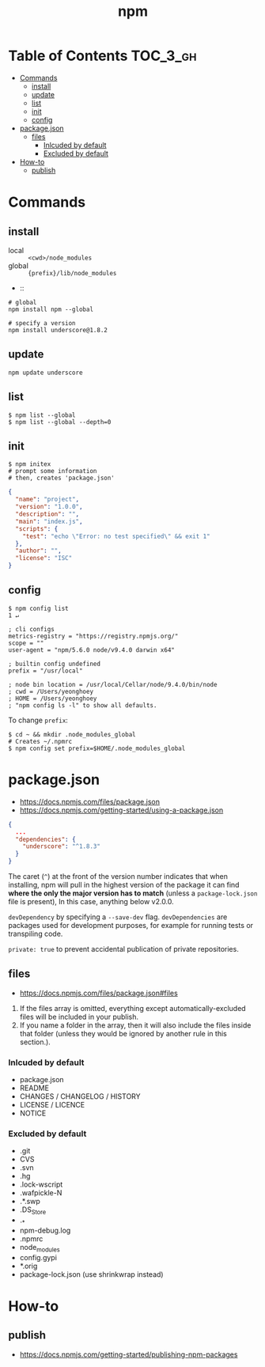 #+TITLE: npm

* Table of Contents :TOC_3_gh:
- [[#commands][Commands]]
  - [[#install][install]]
  - [[#update][update]]
  - [[#list][list]]
  - [[#init][init]]
  - [[#config][config]]
- [[#packagejson][package.json]]
  - [[#files][files]]
    - [[#inlcuded-by-default][Inlcuded by default]]
    - [[#excluded-by-default][Excluded by default]]
- [[#how-to][How-to]]
  - [[#publish][publish]]

* Commands
** install
- local  :: ~<cwd>/node_modules~
- global :: ~{prefix}/lib/node_modules~
-  :: 
#+BEGIN_SRC shell
  # global
  npm install npm --global

  # specify a version
  npm install underscore@1.8.2
#+END_SRC

** update
#+BEGIN_SRC shell
  npm update underscore
#+END_SRC

** list
#+BEGIN_SRC shell
  $ npm list --global
  $ npm list --global --depth=0
#+END_SRC

** init
#+BEGIN_SRC shell
  $ npm initex
  # prompt some information
  # then, creates 'package.json'
#+END_SRC

#+BEGIN_SRC json
  {
    "name": "project",
    "version": "1.0.0",
    "description": "",
    "main": "index.js",
    "scripts": {
      "test": "echo \"Error: no test specified\" && exit 1"
    },
    "author": "",
    "license": "ISC"
  }
#+END_SRC

** config
#+BEGIN_SRC shell
  $ npm config list                                                                                                                                                                                              1 ↵
#+END_SRC
  
#+BEGIN_EXAMPLE
  ; cli configs
  metrics-registry = "https://registry.npmjs.org/"
  scope = ""
  user-agent = "npm/5.6.0 node/v9.4.0 darwin x64"

  ; builtin config undefined
  prefix = "/usr/local"

  ; node bin location = /usr/local/Cellar/node/9.4.0/bin/node
  ; cwd = /Users/yeonghoey
  ; HOME = /Users/yeonghoey
  ; "npm config ls -l" to show all defaults.
#+END_EXAMPLE

To change ~prefix~:
#+BEGIN_SRC shell
  $ cd ~ && mkdir .node_modules_global
  # Creates ~/.npmrc
  $ npm config set prefix=$HOME/.node_modules_global
#+END_SRC

* package.json
- https://docs.npmjs.com/files/package.json
- https://docs.npmjs.com/getting-started/using-a-package.json

#+BEGIN_SRC json
  {
    ...
    "dependencies": {
      "underscore": "^1.8.3"
    }
  }
#+END_SRC

The caret (~^~) at the front of the version number indicates that when installing,
npm will pull in the highest version of the package it can find *where the only the major version has to match*
(unless a ~package-lock.json~ file is present), In this case, anything below v2.0.0.

~devDependency~ by specifying a ~--save-dev~ flag.
~devDependencies~ are packages used for development purposes, for example for running tests or transpiling code.

~private: true~ to prevent accidental publication of private repositories.


** files
- https://docs.npmjs.com/files/package.json#files

1. If the files array is omitted, everything except automatically-excluded files will be included in your publish.
2. If you name a folder in the array, then it will also include the files inside that folder
   (unless they would be ignored by another rule in this section.).

*** Inlcuded by default
- package.json
- README
- CHANGES / CHANGELOG / HISTORY
- LICENSE / LICENCE
- NOTICE

*** Excluded by default
- .git
- CVS
- .svn
- .hg
- .lock-wscript
- .wafpickle-N
- .*.swp
- .DS_Store
- ._*
- npm-debug.log
- .npmrc
- node_modules
- config.gypi
- *.orig
- package-lock.json (use shrinkwrap instead)

* How-to
** publish
- https://docs.npmjs.com/getting-started/publishing-npm-packages

